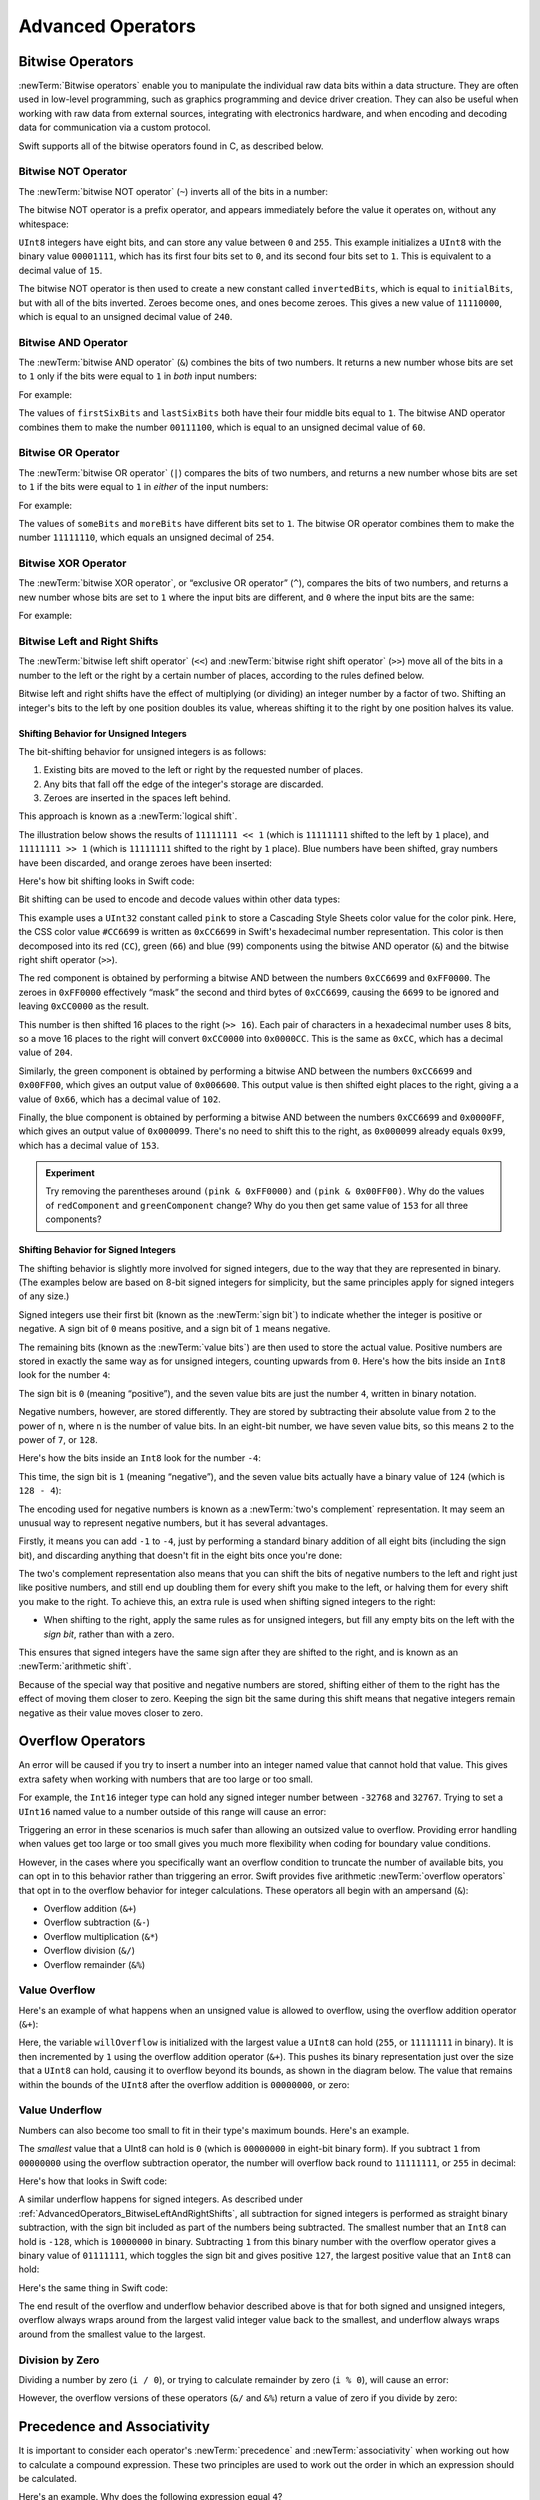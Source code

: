 Advanced Operators
==================

.. write-me::

.. _AdvancedOperators_BitwiseOperators:

Bitwise Operators
-----------------

:newTerm:`Bitwise operators` enable you to manipulate the individual raw data bits within a data structure.
They are often used in low-level programming,
such as graphics programming and device driver creation.
They can also be useful when working with raw data from external sources,
integrating with electronics hardware,
and when encoding and decoding data for communication via a custom protocol.

Swift supports all of the bitwise operators found in C, as described below.

.. _AdvancedOperators_BitwiseNOTOperator:

Bitwise NOT Operator
~~~~~~~~~~~~~~~~~~~~

The :newTerm:`bitwise NOT operator` (``~``) inverts all of the bits in a number:

.. image:: ../images/bitwiseNOT.png
   :width: 570
   :align: center

The bitwise NOT operator is a prefix operator,
and appears immediately before the value it operates on,
without any whitespace:

.. testcode:: bitwiseOperators

   -> let initialBits: UInt8 = 0b00001111
   << // initialBits : UInt8 = 15
   -> let invertedBits = ~initialBits  // equals 11110000
   << // invertedBits : UInt8 = 240

``UInt8`` integers have eight bits,
and can store any value between ``0`` and ``255``.
This example initializes a ``UInt8`` with the binary value ``00001111``,
which has its first four bits set to ``0``,
and its second four bits set to ``1``.
This is equivalent to a decimal value of ``15``.

The bitwise NOT operator is then used to create a new constant called ``invertedBits``,
which is equal to ``initialBits``,
but with all of the bits inverted.
Zeroes become ones, and ones become zeroes.
This gives a new value of ``11110000``,
which is equal to an unsigned decimal value of ``240``.

.. _AdvancedOperators_BitwiseANDOperator:

Bitwise AND Operator
~~~~~~~~~~~~~~~~~~~~

The :newTerm:`bitwise AND operator` (``&``) combines the bits of two numbers.
It returns a new number whose bits are set to ``1`` only if the bits were equal to ``1`` in *both* input numbers:

.. image:: ../images/bitwiseAND.png
   :width: 570
   :align: center

For example:

.. testcode:: bitwiseOperators

   -> let firstSixBits: UInt8 = 0b11111100
   << // firstSixBits : UInt8 = 252
   -> let lastSixBits: UInt8  = 0b00111111
   << // lastSixBits : UInt8 = 63
   -> let middleFourBits = firstSixBits & lastSixBits  // equals 00111100
   << // middleFourBits : UInt8 = 60

The values of ``firstSixBits`` and ``lastSixBits`` both have their four middle bits equal to ``1``.
The bitwise AND operator combines them to make the number ``00111100``,
which is equal to an unsigned decimal value of ``60``.

.. _AdvancedOperators_BitwiseOROperator:

Bitwise OR Operator
~~~~~~~~~~~~~~~~~~~

The :newTerm:`bitwise OR operator` (``|``) compares the bits of two numbers,
and returns a new number whose bits are set to ``1``
if the bits were equal to ``1`` in *either* of the input numbers:

.. image:: ../images/bitwiseOR.png
   :width: 570
   :align: center

For example:

.. testcode:: bitwiseOperators

   -> let someBits: UInt8 = 0b10110010
   << // someBits : UInt8 = 178
   -> let moreBits: UInt8 = 0b01011110
   << // moreBits : UInt8 = 94
   -> let combinedbits = someBits | moreBits  // equals 11111110
   << // combinedbits : UInt8 = 254

The values of ``someBits`` and ``moreBits`` have different bits set to ``1``.
The bitwise OR operator combines them to make the number ``11111110``,
which equals an unsigned decimal of ``254``.

.. _AdvancedOperators_BitwiseXOROperator:

Bitwise XOR Operator
~~~~~~~~~~~~~~~~~~~~

The :newTerm:`bitwise XOR operator`, or “exclusive OR operator” (``^``),
compares the bits of two numbers,
and returns a new number whose bits are set to ``1`` where the input bits are different,
and ``0`` where the input bits are the same:

.. image:: ../images/bitwiseXOR.png
   :width: 570
   :align: center

For example:

.. testcode:: bitwiseOperators

   -> let firstBits: UInt8 = 0b00010100
   << // firstBits : UInt8 = 20
   -> let otherBits: UInt8 = 0b00000101
   << // otherBits : UInt8 = 5
   -> let outputBits = firstBits ^ otherBits  // equals 00010001
   << // outputBits : UInt8 = 17

.. TODO: Explain how this can be useful to toggle just a few bits in a bitfield.

.. _AdvancedOperators_BitwiseLeftAndRightShifts:

Bitwise Left and Right Shifts
~~~~~~~~~~~~~~~~~~~~~~~~~~~~~

The :newTerm:`bitwise left shift operator` (``<<``) and :newTerm:`bitwise right shift operator` (``>>``)
move all of the bits in a number to the left or the right by a certain number of places,
according to the rules defined below.

Bitwise left and right shifts have the effect of multiplying (or dividing) an integer number by a factor of two.
Shifting an integer's bits to the left by one position doubles its value,
whereas shifting it to the right by one position halves its value.

.. TODO: mention the caveats to this claim.

.. _AdvancedOperators_ShiftingBehaviorForUnsignedIntegers:

Shifting Behavior for Unsigned Integers
_______________________________________

The bit-shifting behavior for unsigned integers is as follows:

1. Existing bits are moved to the left or right by the requested number of places.
2. Any bits that fall off the edge of the integer's storage are discarded.
3. Zeroes are inserted in the spaces left behind.

This approach is known as a :newTerm:`logical shift`.

The illustration below shows the results of ``11111111 << 1``
(which is ``11111111`` shifted to the left by ``1`` place),
and ``11111111 >> 1``
(which is ``11111111`` shifted to the right by ``1`` place).
Blue numbers have been shifted,
gray numbers have been discarded,
and orange zeroes have been inserted:

.. image:: ../images/bitshiftUnsigned.png
   :width: 639
   :align: center

Here's how bit shifting looks in Swift code:

.. testcode:: bitwiseShiftOperators

   -> let shiftBits: UInt8 = 4   // 00000100 in binary
   << // shiftBits : UInt8 = 4
   -> shiftBits << 1           // 00001000
   << // r0 : UInt8 = 8
   -> shiftBits << 2           // 00010000
   << // r1 : UInt8 = 16
   -> shiftBits << 5           // 10000000
   << // r2 : UInt8 = 128
   -> shiftBits << 6           // 00000000
   << // r3 : UInt8 = 0
   -> shiftBits >> 2           // 00000001
   << // r4 : UInt8 = 1

Bit shifting can be used to encode and decode values within other data types:

.. testcode:: bitwiseShiftOperators

   -> let pink: UInt32 = 0xCC6699
   << // pink : UInt32 = 13395609
   -> let redComponent = (pink & 0xFF0000) >> 16    // redComponent is 0xCC, or 204
   << // redComponent : UInt32 = 204
   -> let greenComponent = (pink & 0x00FF00) >> 8   // greenComponent is 0x66, or 102
   << // greenComponent : UInt32 = 102
   -> let blueComponent = pink & 0x0000FF         // blueComponent is 0x99, or 153
   << // blueComponent : UInt32 = 153

This example uses a ``UInt32`` constant called ``pink`` to store a
Cascading Style Sheets color value for the color pink.
Here, the CSS color value ``#CC6699`` is written as ``0xCC6699`` in Swift's hexadecimal number representation.
This color is then decomposed into its red (``CC``), green (``66``) and blue (``99``) components
using the bitwise AND operator (``&``) and the bitwise right shift operator (``>>``).

The red component is obtained by performing a bitwise AND
between the numbers ``0xCC6699`` and ``0xFF0000``.
The zeroes in ``0xFF0000`` effectively “mask” the second and third bytes of ``0xCC6699``,
causing the ``6699`` to be ignored and leaving ``0xCC0000`` as the result.

This number is then shifted 16 places to the right (``>> 16``).
Each pair of characters in a hexadecimal number uses 8 bits,
so a move 16 places to the right will convert ``0xCC0000`` into ``0x0000CC``.
This is the same as ``0xCC``, which has a decimal value of ``204``.

Similarly, the green component is obtained by performing a bitwise AND
between the numbers ``0xCC6699`` and ``0x00FF00``,
which gives an output value of ``0x006600``.
This output value is then shifted eight places to the right,
giving a a value of ``0x66``, which has a decimal value of ``102``.

Finally, the blue component is obtained by performing a bitwise AND
between the numbers ``0xCC6699`` and ``0x0000FF``,
which gives an output value of ``0x000099``.
There's no need to shift this to the right,
as ``0x000099`` already equals ``0x99``,
which has a decimal value of ``153``.

.. admonition:: Experiment

   Try removing the parentheses around ``(pink & 0xFF0000)`` and ``(pink & 0x00FF00)``.
   Why do the values of ``redComponent`` and ``greenComponent`` change?
   Why do you then get same value of ``153`` for all three components?

.. QUESTION: I've used UInt32 values here,
   but this would also work with an inferred Int.
   Which is a better example? (I've chosen not to use Int so far,
   as this section is about unsigned shifts.)

.. _AdvancedOperators_ShiftingBehaviorForSignedIntegers:

Shifting Behavior for Signed Integers
_____________________________________

The shifting behavior is slightly more involved for signed integers,
due to the way that they are represented in binary.
(The examples below are based on 8-bit signed integers for simplicity,
but the same principles apply for signed integers of any size.)

Signed integers use their first bit (known as the :newTerm:`sign bit`)
to indicate whether the integer is positive or negative.
A sign bit of ``0`` means positive, and a sign bit of ``1`` means negative.

The remaining bits (known as the :newTerm:`value bits`) are then used to store the actual value.
Positive numbers are stored in exactly the same way as for unsigned integers,
counting upwards from ``0``.
Here's how the bits inside an ``Int8`` look for the number ``4``:

.. image:: ../images/bitshiftSignedFour.png
   :width: 388
   :align: center

The sign bit is ``0`` (meaning “positive”),
and the seven value bits are just the number ``4``,
written in binary notation.

Negative numbers, however, are stored differently.
They are stored by subtracting their absolute value from ``2`` to the power of ``n``,
where ``n`` is the number of value bits.
In an eight-bit number, we have seven value bits,
so this means ``2`` to the power of ``7``, or ``128``.

Here's how the bits inside an ``Int8`` look for the number ``-4``:

.. image:: ../images/bitshiftSignedMinusFour.png
   :width: 388
   :align: center

This time, the sign bit is ``1`` (meaning “negative”),
and the seven value bits actually have a binary value of ``124`` (which is ``128 - 4``):

.. image:: ../images/bitshiftSignedMinusFourValue.png
   :width: 388
   :align: center

The encoding used for negative numbers is known as a :newTerm:`two's complement` representation.
It may seem an unusual way to represent negative numbers,
but it has several advantages.

Firstly, it means you can add ``-1`` to ``-4``,
just by performing a standard binary addition of all eight bits
(including the sign bit),
and discarding anything that doesn't fit in the eight bits once you're done:

.. image:: ../images/bitshiftSignedAddition.png
   :width: 445
   :align: center

The two's complement representation also means that you can
shift the bits of negative numbers to the left and right just like positive numbers,
and still end up doubling them for every shift you make to the left,
or halving them for every shift you make to the right.
To achieve this, an extra rule is used when shifting signed integers to the right:

* When shifting to the right,
  apply the same rules as for unsigned integers,
  but fill any empty bits on the left with the *sign bit*,
  rather than with a zero.

.. image:: ../images/bitshiftSigned.png
   :width: 639
   :align: center

This ensures that signed integers have the same sign after they are shifted to the right,
and is known as an :newTerm:`arithmetic shift`.

Because of the special way that positive and negative numbers are stored,
shifting either of them to the right has the effect of moving them closer to zero.
Keeping the sign bit the same during this shift means that
negative integers remain negative as their value moves closer to zero.

.. _AdvancedOperators_OverflowOperators:

Overflow Operators
------------------

An error will be caused if you try to insert a number into an integer named value
that cannot hold that value.
This gives extra safety when working with numbers that are too large or too small.

For example, the ``Int16`` integer type can hold any signed integer number between ``-32768`` and ``32767``.
Trying to set a ``UInt16`` named value to a number outside of this range
will cause an error:

.. testcode:: overflowOperatorsWillFailToOverflow

   -> var potentialOverflow = Int16.max
   << // potentialOverflow : Int16 = 32767
   /> potentialOverflow equals \(potentialOverflow), which is the largest value an Int16 can hold
   </ potentialOverflow equals 32767, which is the largest value an Int16 can hold
   -> potentialOverflow += 1
   xx overflow
   // this causes an error

.. TODO: change the error text we detect here
   once overflowing provides an error message rather than just an assert.

Triggering an error in these scenarios is much safer than allowing an outsized value to overflow.
Providing error handling when values get too large or too small
gives you much more flexibility when coding for boundary value conditions.

However, in the cases where you specifically want an overflow condition
to truncate the number of available bits,
you can opt in to this behavior rather than triggering an error.
Swift provides five arithmetic :newTerm:`overflow operators` that opt in to
the overflow behavior for integer calculations.
These operators all begin with an ampersand (``&``):

* Overflow addition (``&+``)
* Overflow subtraction (``&-``)
* Overflow multiplication (``&*``)
* Overflow division (``&/``)
* Overflow remainder (``&%``)

.. _AdvancedOperators_ValueOverflow:

Value Overflow
~~~~~~~~~~~~~~

Here's an example of what happens when an unsigned value is allowed to overflow,
using the overflow addition operator (``&+``):

.. testcode:: overflowOperatorsWillOverflow

   -> var willOverflow = UInt8.max
   << // willOverflow : UInt8 = 255
   /> willOverflow equals \(willOverflow), which is the largest value a UInt8 can hold
   </ willOverflow equals 255, which is the largest value a UInt8 can hold
   -> willOverflow = willOverflow &+ 1
   /> willOverflow is now equal to \(willOverflow)
   </ willOverflow is now equal to 0

Here, the variable ``willOverflow`` is initialized with the largest value a ``UInt8`` can hold
(``255``, or ``11111111`` in binary).
It is then incremented by ``1`` using the overflow addition operator (``&+``).
This pushes its binary representation just over the size that a ``UInt8`` can hold,
causing it to overflow beyond its bounds,
as shown in the diagram below.
The value that remains within the bounds of the ``UInt8`` after the overflow addition is ``00000000``, or zero:

.. image:: ../images/overflowAddition.png
   :width: 390
   :align: center

.. _AdvancedOperators_ValueUnderflow:

Value Underflow
~~~~~~~~~~~~~~~

Numbers can also become too small to fit in their type's maximum bounds.
Here's an example.

The *smallest* value that a UInt8 can hold is ``0`` (which is ``00000000`` in eight-bit binary form).
If you subtract ``1`` from ``00000000`` using the overflow subtraction operator,
the number will overflow back round to ``11111111``,
or ``255`` in decimal:

.. image:: ../images/overflowUnsignedSubtraction.png
   :width: 419
   :align: center

Here's how that looks in Swift code:

.. testcode:: overflowOperatorsWillUnderflow

   -> var willUnderflow = UInt8.min
   << // willUnderflow : UInt8 = 0
   /> willUnderflow equals \(willUnderflow), which is the smallest value a UInt8 can hold
   </ willUnderflow equals 0, which is the smallest value a UInt8 can hold
   -> willUnderflow = willUnderflow &- 1
   /> willUnderflow is now equal to \(willUnderflow)
   </ willUnderflow is now equal to 255

A similar underflow happens for signed integers.
As described under :ref:`AdvancedOperators_BitwiseLeftAndRightShifts`,
all subtraction for signed integers is performed as straight binary subtraction,
with the sign bit included as part of the numbers being subtracted.
The smallest number that an ``Int8`` can hold is ``-128``,
which is ``10000000`` in binary.
Subtracting ``1`` from this binary number with the overflow operator gives a binary value of ``01111111``,
which toggles the sign bit and gives positive ``127``,
the largest positive value that an ``Int8`` can hold:

.. image:: ../images/overflowSignedSubtraction.png
   :width: 419
   :align: center

Here's the same thing in Swift code:

.. testcode:: overflowOperatorsWillUnderflow

   -> var signedUnderflow = Int8.min
   << // signedUnderflow : Int8 = -128
   /> signedUnderflow equals \(signedUnderflow), which is the smallest value an Int8 can hold
   </ signedUnderflow equals -128, which is the smallest value an Int8 can hold
   -> signedUnderflow = signedUnderflow &- 1
   /> signedUnderflow is now equal to \(signedUnderflow)
   </ signedUnderflow is now equal to 127

The end result of the overflow and underflow behavior described above is that for both signed and unsigned integers,
overflow always wraps around from the largest valid integer value back to the smallest,
and underflow always wraps around from the smallest value to the largest.

.. _AdvancedOperators_DivisionByZero:

Division by Zero
~~~~~~~~~~~~~~~~

Dividing a number by zero (``i / 0``),
or trying to calculate remainder by zero (``i % 0``),
will cause an error:

.. testcode:: overflowOperatorsDivZeroError

   -> let x = 1
   << // x : Int = 1
   -> let y = x / 0
   !! <REPL Input>:1:11: error: division by zero
   !! let y = x / 0
   !!           ^
 
However, the overflow versions of these operators (``&/`` and ``&%``)
return a value of zero if you divide by zero:

.. testcode:: overflowOperatorsAllowedDivZero

   -> let x = 1
   << // x : Int = 1
   -> let y = x &/ 0
   << // y : Int = 0
   /> y is equal to \(y)
   </ y is equal to 0

.. NOTE: currently, this testcode block must be the last in the overflowOperators group,
   as otherwise the stack trace crash from the division-by-zero will mean that
   subsequent blocks in the group won't get tested.

.. TODO: update this example code to check for a true error,
   rather than a stack trace,
   once rdar://15804939 has been fixed.

.. _AdvancedOperators_PrecedenceAndAssociativity:

Precedence and Associativity
----------------------------

.. QUESTION: Could precedence and associativity be made clear
   as part of the hypothetical “show invisibles” feature,
   to show the invisible parentheses implied by precedence and associativity?

It is important to consider each operator's :newTerm:`precedence` and :newTerm:`associativity` when working out how to calculate a compound expression.
These two principles are used to work out the order in which an expression should be calculated.

Here's an example.
Why does the following expression equal ``4``?

.. testcode:: evaluationOrder

   -> 2 + 3 * 4 % 5
   << // r0 : Int = 4
   /> this equals \(2 + 3 * 4 % 5)
   </ this equals 4

Taken strictly from left to right, you might expect this to read as follows:

* 2 plus 3 equals 5;
* 5 times 4 equals 20;
* 20 remainder 5 equals 0

However, the actual answer is ``4``, not ``0``.
This is due to the priorities and associativity of the operators used:

* Operator :newTerm:`precedence` (also known as :newTerm:`priority`) means that
  some operators are given more precedence than others,
  and are calculated first.

* Operator :newTerm:`associativity` defines how operators of the same precedence
  are grouped together (or :newTerm:`associated`) –
  either grouped from the left, or grouped from the right.
  Think of it as meaning “they associate with the expression to their left,”
  or “they associate with the expression to their right.”

Here's how the actual evaluation order is calculated for the example above.
Precedence is considered first.
Higher-precedence operators are evaluated before lower-precedence ones.
In Swift, as in C,
the multiplication operator (``*``) and the remainder operator (``%``)
have a higher precedence than the addition operator (``+``).
As a result, they are both evaluated before the addition is considered.

However, multiplication and remainder happen to have the *same* precedence as each other.
To work out the exact evaluation order to use,
we therefore also need to look at their associativity.
Multiplication and remainder both associate with the expression to their left.
You can think of this as adding implicit parentheses around these parts of the expression,
starting from their left:

.. testcode:: evaluationOrder

   -> 2 + ((3 * 4) % 5)
   << // r1 : Int = 4

``(3 * 4)`` is ``12``, so this is equivalent to:

.. testcode:: evaluationOrder

   -> 2 + (12 % 5)
   << // r2 : Int = 4

``(12 % 5)`` is ``2``, so this is equivalent to:

.. testcode:: evaluationOrder

   -> 2 + 2
   << // r3 : Int = 4

This gives the final answer of ``4``.

A complete list of Swift operator precedences and associativity rules can be found in the :doc:`../ReferenceManual/index`.

.. note::

   Swift's operator precedences and associativity rules are simpler and more predictable
   than those found in C and Objective-C.
   However, this means that they are not the same as in C-based languages.
   Be careful to ensure that operator interactions still behave in the way you intend
   when porting existing code to Swift.

.. TODO: update this link to go to the specific section of the Reference Manual.

.. _AdvancedOperators_OperatorFunctions:

Operator Functions
------------------

Classes and structures can provide their own implementations of existing operators.
This is known as :newTerm:`overloading` the existing operators.

.. testcode:: customOperators

   -> struct Vector2D {
         var x = 0.0, y = 0.0
      }
   -> @infix func + (lhs: Vector2D, rhs: Vector2D) -> Vector2D {
         return Vector2D(lhs.x + rhs.x, lhs.y + rhs.y)
      }

This example shows how to provide an implementation of the
infix arithmetic addition operator (``+``) for a custom structure.
The example starts by defining a ``Vector2D`` structure for
a two-dimensional position vector ``(x, y)``.
This is followed by a definition of an :newTerm:`operator function`
to add together instances of the ``Vector2D`` structure.

The operator function is defined as a global function called ``+``,
which takes two input parameters of type ``Vector2D``,
and returns a single output value, also of type ``Vector2D``.
Implementations of infix operators are indicated via the ``@infix`` attribute,
which is written before the ``func`` keyword when declaring the operator function.

.. QUESTION: You can actually elide the @infix attribute for infix operator functions.
   However, I've chosen to include it (and not mention that it can be elided)
   for consistency with @prefix and @postfix below,
   and for clarity of intent.
   Is this the right choice?

In this implementation, the input parameters have been named ``lhs`` and ``rhs``
to represent the ``Vector2D`` instances that will be on
the left-hand side and right-hand side of the ``+`` operator.
The function returns a new ``Vector2D`` instance,
whose ``x`` and ``y`` properties are
initialized with the sum of the ``x`` and ``y`` properties from
the two ``Vector2D`` instances that are being added together.

The function is defined globally, rather than as a method on the ``Vector2D`` structure,
so that it can be used as an infix operator between existing ``Vector2D`` instances:

.. testcode:: customOperators

   -> let vector = Vector2D(3.0, 1.0)
   << // vector : Vector2D = Vector2D(3.0, 1.0)
   -> let anotherVector = Vector2D(2.0, 4.0)
   << // anotherVector : Vector2D = Vector2D(2.0, 4.0)
   -> let combinedVector = vector + anotherVector
   << // combinedVector : Vector2D = Vector2D(5.0, 5.0)
   /> combinedVector is a Vector2D instance with values of (\(combinedVector.x), \(combinedVector.y))
   </ combinedVector is a Vector2D instance with values of (5.0, 5.0)

This example adds together the vectors ``(3.0, 1.0)`` and ``(2.0, 4.0)``
to make the vector ``(5.0, 5.0)``, as illustrated below.

.. image:: ../images/vectorAddition.png
   :width: 400
   :align: center

.. _AdvancedOperators_PrefixAndPostfixOperators:

Prefix and Postfix Operators
~~~~~~~~~~~~~~~~~~~~~~~~~~~~

The arithmethic addition operator (``+``) shown above is a :newTerm:`binary operator`.
Binary operators operate on two targets (such as ``2 + 3``),
and are said to be :newTerm:`infix` because they appear inbetween their two targets.

Classes and structures can also provide implementations of the standard :newTerm:`unary operators`.
Unary operators operate on a single target,
and are said to be :newTerm:`prefix` if they come before their target (such as ``-a``),
and :newTerm:`postfix` operators if they come after their target (such as ``i++``).

Implementations of prefix unary operators are indicated via the ``@prefix`` attribute.
Likewise, postfix unary operators are indicated via the ``@postfix`` attribute.
The attribute is written before the ``func`` keyword when declaring the operator function:

.. testcode:: customOperators

   -> @prefix func - (rhs: Vector2D) -> Vector2D {
         return Vector2D(-rhs.x, -rhs.y)
      }

This example implements the :ref:`BasicOperators_UnaryMinusOperator`
(``-a``) for ``Vector2D`` instances.
The unary minus operator is a prefix operator,
and so this function has to be qualified with the ``@prefix`` attribute.

For simple numeric values, the unary minus operator just converts
positive numbers into their negative equivalent, and vice versa.
The corresponding implementation for ``Vector2D`` instances
performs this operation on both the ``x`` and ``y`` properties:

.. testcode:: customOperators

   -> let positive = Vector2D(3.0, 4.0)
   << // positive : Vector2D = Vector2D(3.0, 4.0)
   -> let negative = -positive
   << // negative : Vector2D = Vector2D(-3.0, -4.0)
   /> negative is a Vector2D instance with values of (\(negative.x), \(negative.y))
   </ negative is a Vector2D instance with values of (-3.0, -4.0)
   -> let alsoPositive = -negative
   << // alsoPositive : Vector2D = Vector2D(3.0, 4.0)
   /> alsoPositive is a Vector2D instance with values of (\(alsoPositive.x), \(alsoPositive.y))
   </ alsoPositive is a Vector2D instance with values of (3.0, 4.0)

.. QUESTION: is this the first time I will have introduced attributes?
   If so, do they need more qualification?

.. _AdvancedOperators_CompoundAssignmentOperators:

Compound Assignment Operators
~~~~~~~~~~~~~~~~~~~~~~~~~~~~~

:ref:`BasicOperators_CompoundAssignmentOperators`
combine assignment (``=``) with another operation.
One example is the addition assignment operator (``+=``).
This combines addition and assignment into a single operation.
Operator functions that implement compound assignment must be qualified with
the ``@assignment`` attribute.
They must also mark their left-hand input parameter as ``inout``,
as its value will be modified directly from within the operator function:

.. testcode:: customOperators

   -> @assignment func += (inout lhs: Vector2D, rhs: Vector2D) {
         lhs = lhs + rhs
      }

This example implements an addition assignment operator function for ``Vector2D`` instances.
Because an addition operator has already been defined above,
there is no need to reimplement the addition process again here.
Instead, this function takes advantage of the existing addition operator function,
and uses it to set the left-hand value to itself plus the right-hand value:

.. testcode:: customOperators

   -> var original = Vector2D(1.0, 2.0)
   << // original : Vector2D = Vector2D(1.0, 2.0)
   -> let vectorToAdd = Vector2D(3.0, 4.0)
   << // vectorToAdd : Vector2D = Vector2D(3.0, 4.0)
   -> original += vectorToAdd
   /> original now has values of (\(original.x), \(original.y))
   </ original now has values of (4.0, 6.0)

The ``@assignment`` attribute can be combined with
either the ``@prefix`` or ``@postfix`` attribute,
as in this implementation of the prefix increment operator (``++a``)
for ``Vector2D`` instances:

.. testcode:: customOperators

   -> @prefix @assignment func ++ (inout rhs: Vector2D) -> Vector2D {
         rhs += Vector2D(1.0, 1.0)
         return rhs
      }

This operator function takes advantage of the addition assignment operator defined above.
It adds a ``Vector2D`` with ``x`` and ``y`` values of ``1.0``
to the ``Vector2D`` on which it is called,
and returns the result.

.. testcode:: customOperators

   -> var toIncrement = Vector2D(3.0, 4.0)
   << // toIncrement : Vector2D = Vector2D(3.0, 4.0)
   -> let afterIncrement = ++toIncrement
   << // afterIncrement : Vector2D = Vector2D(4.0, 5.0)
   /> toIncrement now has values of (\(toIncrement.x), \(toIncrement.y))
   </ toIncrement now has values of (4.0, 5.0)
   /> afterIncrement also has values of (\(afterIncrement.x), \(afterIncrement.y))
   </ afterIncrement also has values of (4.0, 5.0)

.. note::

   It is not possible to overload the default
   :ref:`BasicOperators_AssignmentOperator` (``=``).
   Only the compound assignment operators may be overloaded.
   Similarly, the :ref:`BasicOperators_TernaryConditionalOperator`
   (``a ? b : c``) may not be overloaded.

.. QUESTION: some of the standard operators (such as equation and comparison)
   are implemented as part of a protocol (such as Equatable and Comparable).
   You don't seem to need to declare conformance to these protocols
   in order to implement the operator functions, however.
   Is that correct? Can you get != for free after implementing == , for example?
   UPDATE: going by rdar://14011860, we don't currently have a way for a protocol
   like Equatable to provide a default implementation of != if you implement ==

.. QUESTION: Should I mention @transparent in the Operator Functions section?
   All of the stdlib operators (e.g. for fixed- and floating-point numbers)
   are declared as @transparent…

.. _AdvancedOperators_CustomOperators:

Custom Operators
~~~~~~~~~~~~~~~~

You can declare and implement your own :newTerm:`custom operators` in addition to
the standard operators provided by Swift.
Custom operators can be defined using the characters ``/ = - + * % < > ! & | ^ ~ .`` only.

New operators are declared at a global level using the ``operator`` keyword,
and can be declared as ``prefix``, ``infix`` or ``postfix``:

.. testcode:: customOperators

   -> operator prefix +++ {}

This example defines a new prefix operator called ``+++``.
This operator does not have an existing meaning in Swift,
and so it will be given its own custom meaning in the specific context of
working with ``Vector2D`` instances. For the purposes of this example,
``+++`` will be treated as a new “prefix doubling incrementer” operator.
It will double the ``x`` and ``y`` values of a ``Vector2D`` instance,
by adding the vector to itself via assignment:

.. testcode:: customOperators

   -> @prefix @assignment func +++ (inout rhs: Vector2D) -> Vector2D {
         rhs += rhs
         return rhs
      }

This implementation of ``+++`` is very similar to
the implementation of ``++`` for ``Vector2D``,
except that this operator function adds the vector to itself,
rather than adding ``Vector2D(1.0, 1.0)``:

.. testcode:: customOperators

   -> var toBeDoubled = Vector2D(1.0, 4.0)
   << // toBeDoubled : Vector2D = Vector2D(1.0, 4.0)
   -> let afterDoubling = +++toBeDoubled
   << // afterDoubling : Vector2D = Vector2D(2.0, 8.0)
   /> toBeDoubled now has values of (\(toBeDoubled.x), \(toBeDoubled.y))
   </ toBeDoubled now has values of (2.0, 8.0)
   /> afterDoubling also has values of (\(afterDoubling.x), \(afterDoubling.y))
   </ afterDoubling also has values of (2.0, 8.0)

.. _AdvancedOperators_CustomPrecedenceAndAssociativity:

Custom Precedence and Associativity
___________________________________

Custom ``infix`` operators may also specify a :newTerm:`precedence`
and an :newTerm:`associativity`.
(See :ref:`AdvancedOperators_PrecedenceAndAssociativity` for an explanation of
how these two characteristics affect an infix operator's interaction
with other infix operators.)

The possible values for ``associativity`` are ``left``, ``right`` or ``none``.
Left-associative operators associate to the left if written next
to other left-associative operators of the same precedence.
Similarly, right-associative operators associate to the right if written
next to other right-associative operators of the same precedence.
Non-associative operators cannot be written next to
other operators with the same precedence.

The ``associativity`` value defaults to ``none`` if it is not specified.
Similarly, ``precedence`` defaults to a value of ``100`` if it is not specified.

The following example defines a new custom ``infix`` operator called ``+-``,
with ``left`` associativity, and a precedence of ``140``:

.. testcode:: customOperators

   -> operator infix +- { associativity left precedence 140 }
   -> func +- (lhs: Vector2D, rhs: Vector2D) -> Vector2D {
         return Vector2D(lhs.x + rhs.x, lhs.y - rhs.y)
      }
   -> let firstVector = Vector2D(1.0, 2.0)
   << // firstVector : Vector2D = Vector2D(1.0, 2.0)
   -> let secondVector = Vector2D(3.0, 4.0)
   << // secondVector : Vector2D = Vector2D(3.0, 4.0)
   -> let plusMinusVector = firstVector +- secondVector
   << // plusMinusVector : Vector2D = Vector2D(4.0, -2.0)
   /> plusMinusVector is a Vector2D instance with values of (\(plusMinusVector.x), \(plusMinusVector.y))
   </ plusMinusVector is a Vector2D instance with values of (4.0, -2.0)

This operator adds together the ``x`` values of two vectors,
and subtracts the ``y`` value of the second vector from the first.
Because it is in essence an “additive” operator,
it has been given the same associativity and precedence values
(``left`` and ``140``)
as default additive infix operators such as ``+`` and ``-``.
(A complete list of the default Swift operator precedence
and associativity settings can be found in the :doc:`../ReferenceManual/index`.)

.. TODO: update this link to go to the specific section of the Reference Manual.

.. TODO: Custom operator declarations cannot be written over multiple lines in the REPL.
   This is being tracked as rdar://16061044.
   If this Radar is fixed, the operator declaration above should be split over multiple lines
   for consistency with the rest of the code.
